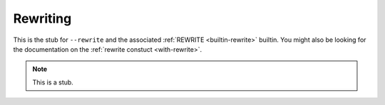 ..
  ::
  module language.rewriting where

.. _rewriting:

*********
Rewriting
*********

This is the stub for ``--rewrite`` and the associated :ref:`REWRITE <builtin-rewrite>`
builtin. You might also be looking for the documentation on the :ref:`rewrite
constuct <with-rewrite>`.

.. note::
   This is a stub.

